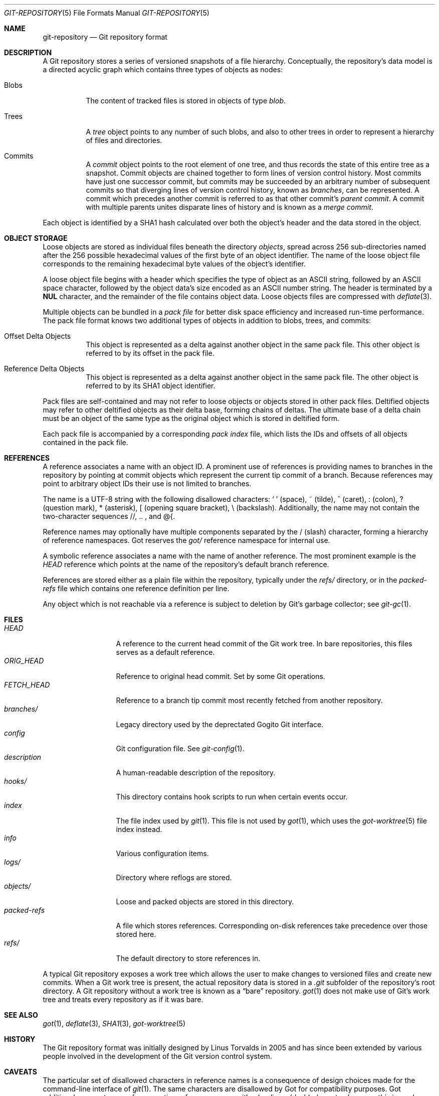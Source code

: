 .\"
.\" Copyright (c) 2018 Stefan Sperling <stsp@openbsd.org>
.\"
.\" Permission to use, copy, modify, and distribute this software for any
.\" purpose with or without fee is hereby granted, provided that the above
.\" copyright notice and this permission notice appear in all copies.
.\"
.\" THE SOFTWARE IS PROVIDED "AS IS" AND THE AUTHOR DISCLAIMS ALL WARRANTIES
.\" WITH REGARD TO THIS SOFTWARE INCLUDING ALL IMPLIED WARRANTIES OF
.\" MERCHANTABILITY AND FITNESS. IN NO EVENT SHALL THE AUTHOR BE LIABLE FOR
.\" ANY SPECIAL, DIRECT, INDIRECT, OR CONSEQUENTIAL DAMAGES OR ANY DAMAGES
.\" WHATSOEVER RESULTING FROM LOSS OF USE, DATA OR PROFITS, WHETHER IN AN
.\" ACTION OF CONTRACT, NEGLIGENCE OR OTHER TORTIOUS ACTION, ARISING OUT OF
.\" OR IN CONNECTION WITH THE USE OR PERFORMANCE OF THIS SOFTWARE.
.\"
.Dd $Mdocdate$
.Dt GIT-REPOSITORY 5
.Os
.Sh NAME
.Nm git-repository
.Nd Git repository format
.Sh DESCRIPTION
A Git repository stores a series of versioned snapshots of a file hierarchy.
Conceptually, the repository's data model is a directed acyclic graph which
contains three types of objects as nodes:
.Bl -tag -width Ds
.It Blobs
The content of tracked files is stored in objects of type
.Em blob .
.It Trees
A
.Em tree
object points to any number of such blobs, and also to other trees in
order to represent a hierarchy of files and directories.
.It Commits
A
.Em commit
object points to the root element of one tree, and thus records the
state of this entire tree as a snapshot.
Commit objects are chained together to form lines of version control history.
Most commits have just one successor commit, but commits may be succeeded by
an arbitrary number of subsequent commits so that diverging lines of version
control history, known as
.Em branches ,
can be represented.
A commit which precedes another commit is referred to as that other commit's
.Em parent commit .
A commit with multiple parents unites disparate lines of history and is
known as a
.Em merge commit .
.Pp
.El
Each object is identified by a SHA1 hash calculated over both the object's
header and the data stored in the object.
.Sh OBJECT STORAGE
Loose objects are stored as individual files beneath the directory
.Pa objects ,
spread across 256 sub-directories named after the 256 possible hexadecimal
values of the first byte of an object identifier.
The name of the loose object file corresponds to the remaining hexadecimal
byte values of the object's identifier.
.Pp
A loose object file begins with a header which specifies the type of object
as an ASCII string, followed by an ASCII space character, followed by the
object data's size encoded as an ASCII number string.
The header is terminated by a
.Sy NUL
character, and the remainder of the file contains object data.
Loose objects files are compressed with
.Xr deflate 3 .
.Pp
Multiple objects can be bundled in a
.Em pack file
for better disk space efficiency and increased run-time performance.
The pack file format knows two additional types of objects in addition
to blobs, trees, and commits:
.Bl -tag -width Ds
.It Offset Delta Objects
This object is represented as a delta against another object in the
same pack file.
This other object is referred to by its offset in the pack file.
.It Reference Delta Objects
This object is represented as a delta against another object in the
same pack file.
The other object is referred to by its SHA1 object identifier.
.El
.Pp
Pack files are self-contained and may not refer to loose objects or
objects stored in other pack files.
Deltified objects may refer to other deltified objects as their delta base,
forming chains of deltas.
The ultimate base of a delta chain must be an object of the same type as
the original object which is stored in deltified form.
.Pp
Each pack file is accompanied by a corresponding
.Em pack index
file, which lists the IDs and offsets of all objects contained in the
pack file.
.Sh REFERENCES
A reference associates a name with an object ID.
A prominent use of references is providing names to branches in the
repository by pointing at commit objects which represent the current
tip commit of a branch.
Because references may point to arbitrary object IDs their use
is not limited to branches.
.Pp
The name is a UTF-8 string with the following disallowed characters:
.Sq \ 
(space),
~ (tilde),
^ (caret),
: (colon),
? (question mark),
* (asterisk),
[ (opening square bracket),
\\ (backslash).
Additionally, the name may not contain the two-character sequences
//, .. , and @{.
.Pp
Reference names may optionally have multiple components separated by
the / (slash) character, forming a hierarchy of reference namespaces.
Got reserves the
.Pa got/
reference namespace for internal use.
.Pp
A symbolic reference associates a name with the name of another reference.
The most prominent example is the
.Pa HEAD
reference which points at the name of the repository's default branch
reference.
.Pp
References are stored either as a plain file within the repository,
typically under the
.Pa refs/
directory, or in the
.Pa packed-refs
file which contains one reference definition per line.
.Pp
Any object which is not reachable via a reference is subject to deletion
by Git's garbage collector; see
.Xr git-gc 1 .
.Sh FILES
.Bl -tag -width packed-refs -compact
.It Pa HEAD
A reference to the current head commit of the Git work tree.
In bare repositories, this files serves as a default reference.
.It Pa ORIG_HEAD
Reference to original head commit.
Set by some Git operations.
.It Pa FETCH_HEAD
Reference to a branch tip commit most recently fetched from another repository.
.It Pa branches/
Legacy directory used by the deprectated Gogito Git interface.
.It Pa config
Git configuration file. See
.Xr git-config 1 .
.It Pa description
A human-readable description of the repository.
.It Pa hooks/
This directory contains hook scripts to run when certain events occur.
.It Pa index
The file index used by
.Xr git 1 .
This file is not used by
.Xr got 1 ,
which uses the
.Xr got-worktree 5
file index instead.
.It Pa info
Various configuration items.
.It Pa logs/
Directory where reflogs are stored.
.It Pa objects/
Loose and packed objects are stored in this directory.
.It Pa packed-refs
A file which stores references.
Corresponding on-disk references take precedence over those stored here.
.It Pa refs/
The default directory to store references in.
.El
.Pp
A typical Git repository exposes a work tree which allows the user to make
changes to versioned files and create new commits.
When a Git work tree is present, the actual repository data is stored in a
.Pa .git
subfolder of the repository's root directory.
A Git repository without a work tree is known as a
.Dq bare
repository.
.Xr got 1
does not make use of Git's work tree and treats every repository as if it
was bare.
.Sh SEE ALSO
.Xr got 1 ,
.Xr deflate 3 ,
.Xr SHA1 3 ,
.Xr got-worktree 5
.Sh HISTORY
The Git repository format was initially designed by Linus Torvalds in 2005
and has since been extended by various people involved in the development
of the Git version control system.
.Sh CAVEATS
The particular set of disallowed characters in reference names is a
consequence of design choices made for the command-line interface of
.Xr git 1 .
The same characters are disallowed by Got for compatibility purposes.
Got additionaly prevents users from creating reference names with
a leading - (dash) character, because this is rarely intended and
not considered useful.
